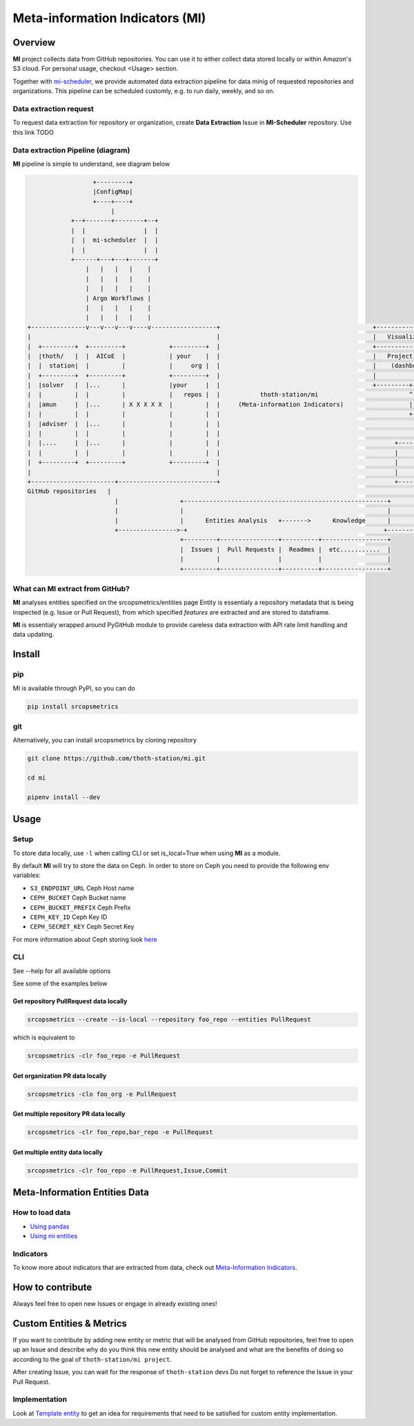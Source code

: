 ================================
Meta-information Indicators (MI)
================================

Overview
========

**MI** project collects data from GitHub repositories. You can use it to either collect data stored locally or within Amazon's S3 cloud.
For personal usage, checkout <Usage> section.

Together with `mi-scheduler <https://github.com/thoth-station/mi-scheduler>`_, we provide automated data extraction pipeline
for data minig of requested repositories and organizations. This pipeline can
be scheduled customly, e.g. to run daily, weekly, and so on.


Data extraction request
-----------------------
To request data extraction for repository or organization,
create **Data Extraction** Issue in **MI-Scheduler** repository. Use this link TODO


Data extraction Pipeline (diagram)
----------------------------------
**MI** pipeline is simple to understand, see diagram below

.. code-block::

                      +---------+
                      |ConfigMap|
                      +----+----+
                           |
                +--+-------+--------+--+
                |  |                |  |
                |  |  mi-scheduler  |  |
                |  |                |  |
                +------+---+---+-------+
                    |   |   |   |    |
                    |   |   |   |    |
                    |   |   |   |    |
                    | Argo Workflows |
                    |   |   |   |    |
                    |   |   |   |    |
    +---------------v---v---v---v----v------------------+                                          +--------------------        +--------------------+
    |                                                   |                                          |   Visualization   |        |   Recommendation   |
    |  +---------+  +---------+            +---------+  |                                          +-------------------+        +--------------------+
    |  |thoth/   |  |  AICoE  |            | your    |  |                                          |   Project Health  |        |   thoth            |
    |  |  station|  |         |            |     org |  |                                          |    (dashboard)    |        |                    |
    |  +---------+  +---------+            +---------+  |                                          |                   |        |                    |
    |  |solver   |  |...      |            |your     |  |                                          +---------+---------+        +----------+---------+
    |  |         |  |         |            |   repos |  |           thoth-station/mi                         ^                             ^
    |  |amun     |  |...      | X X X X X  |         |  |     (Meta-information Indicators)                  |                             |
    |  |         |  |         |            |         |  |                                                    +-------------+---------------+
    |  |adviser  |  |...      |            |         |  |                                                                  |
    |  |         |  |         |            |         |  |                                                                  |
    |  |....     |  |...      |            |         |  |                                                +-----------------+-------------------+
    |  |         |  |         |            |         |  |                                                |                                     |
    |  +---------+  +---------+            +---------+  |                                                |       Knowledge Processsing         |
    |                                                   |                                                |                                     |
    +-----------------------+---------------------------+                                                +-----------------+-------------------+
    GitHub repositories   |                                                                                              ^
                            |                 +--------------------------------------------------------+                   |
                            |                 |                                                        |                   |
                            |                 |      Entities Analysis   +------->      Knowledge      |                   |
                            +---------------->-+                                                      +--------------------+
                                              +---------+----------------+----------+------------------+
                                              |  Issues |  Pull Requests |  Readmes |  etc...........  |
                                              |         |                |          |                  |
                                              +---------+----------------+----------+------------------+



What can **MI** extract from GitHub?
------------------------------------
**MI** analyses entities specified on the srcopsmetrics/entities page
Entity is essentialy a repository metadata that is being inspected (e.g. Issue or Pull Request),
from which specified *features* are extracted and are stored to dataframe.

**MI** is essentialy wrapped around PyGitHub module to provide careless data
extraction with API rate limit handling and data updating.


Install
=======

pip
---

MI is available through PyPI, so you can do

.. code-block:: console

    pip install srcopsmetrics

git
---

Alternatively, you can install srcopsmetrics by cloning repository

.. code-block:: console

    git clone https://github.com/thoth-station/mi.git

    cd mi

    pipenv install --dev


Usage
=====

Setup
-----

To store data locally, use ``-l`` when calling CLI or set is_local=True when using **MI** as a module.

By default **MI** will try to store the data on Ceph.
In order to store on Ceph you need to provide the following env variables:

- ``S3_ENDPOINT_URL`` Ceph Host name
- ``CEPH_BUCKET`` Ceph Bucket name
- ``CEPH_BUCKET_PREFIX`` Ceph Prefix
- ``CEPH_KEY_ID`` Ceph Key ID
- ``CEPH_SECRET_KEY`` Ceph Secret Key

For more information about Ceph storing look `here <https://docs.aws.amazon.com/cli/latest/userguide/cli-chap-configure.html>`_


CLI
---

See --help for all available options

See some of the examples below

Get repository PullRequest data locally
^^^^^^^^^^^^^^^^^^^^^^^^^^^^^^^^^^^^^^^

.. code-block:: console

    srcopsmetrics --create --is-local --repository foo_repo --entities PullRequest

which is equivalent to

.. code-block:: console

    srcopsmetrics -clr foo_repo -e PullRequest


Get organization PR data locally
^^^^^^^^^^^^^^^^^^^^^^^^^^^^^^^^

.. code-block:: console

    srcopsmetrics -clo foo_org -e PullRequest


Get multiple repository PR data locally
^^^^^^^^^^^^^^^^^^^^^^^^^^^^^^^^^^^^^^^

.. code-block:: console

    srcopsmetrics -clr foo_repo,bar_repo -e PullRequest


Get multiple entity data locally
^^^^^^^^^^^^^^^^^^^^^^^^^^^^^^^^

.. code-block:: console

    srcopsmetrics -clr foo_repo -e PullRequest,Issue,Commit


Meta-Information Entities Data
=================================

How to load data
----------------
- `Using pandas <https://github.com/thoth-station/mi/tree/master/srcopsmetrics/entities#using-pandas>`_
- `Using mi entities <https://github.com/thoth-station/mi/tree/master/srcopsmetrics/entities#using-mi-modules>`_

Indicators
----------
To know more about indicators that are extracted from data, check out `Meta-Information Indicators <https://github.com/thoth-station/mi/tree/master/srcopsmetrics/entities#meta-information-indicators-metrics>`_.


How to contribute
=================
Always feel free to open new Issues or engage in already existing ones!

Custom Entities & Metrics
=========================
If you want to contribute by adding new entity or metric that will be analysed from GitHub repositories,
feel free to open up an Issue and describe why do you think this new entity should be analysed and what
are the benefits of doing so according to the goal of ``thoth-station/mi project``.

After creating Issue, you can wait for the response of ``thoth-station`` devs
Do not forget to reference the Issue in your Pull Request.

Implementation
--------------
Look at `Template entity <https://github.com/thoth-station/mi/tree/master/srcopsmetrics/entities#meta-information-indicators-metrics>`_
to get an idea for requirements that need to be satisfied for custom entity implementation.

